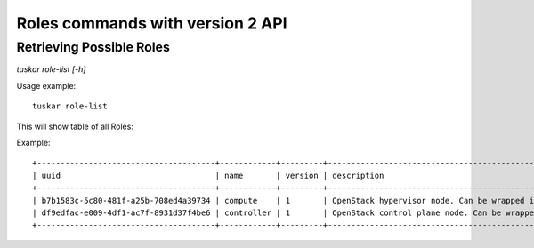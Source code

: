 Roles commands with version 2 API
=================================


Retrieving Possible Roles
-------------------------

*tuskar role-list [-h]*

Usage example:

::

    tuskar role-list

This will show table of all Roles:

Example:

::

    +--------------------------------------+------------+---------+------------------------------------------------------------------------------+
    | uuid                                 | name       | version | description                                                                  |
    +--------------------------------------+------------+---------+------------------------------------------------------------------------------+
    | b7b1583c-5c80-481f-a25b-708ed4a39734 | compute    | 1       | OpenStack hypervisor node. Can be wrapped in a ResourceGroup for scaling.    |
    | df9edfac-e009-4df1-ac7f-8931d37f4be6 | controller | 1       | OpenStack control plane node. Can be wrapped in a ResourceGroup for scaling. |
    +--------------------------------------+------------+---------+------------------------------------------------------------------------------+

